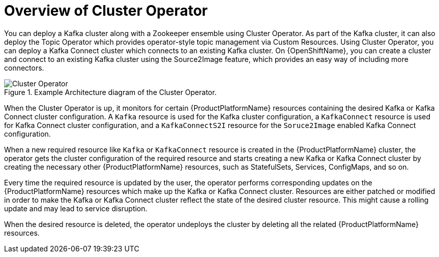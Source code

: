 [id='cluster-operator-{context}']
= Overview of Cluster Operator

You can deploy a Kafka cluster along with a Zookeeper ensemble using Cluster Operator. As part of the Kafka cluster, it can also deploy the Topic Operator which provides operator-style topic management via Custom Resources. Using Cluster Operator, you can deploy a Kafka Connect cluster which connects to an existing Kafka cluster. On {OpenShiftName}, you can create a cluster and connect to an existing Kafka cluster using the Source2Image feature, which provides an easy way of including more connectors.

.Example Architecture diagram of the Cluster Operator.
image::cluster_operator.png[Cluster Operator]

When the Cluster Operator is up, it monitors for certain {ProductPlatformName} resources containing the desired Kafka or Kafka Connect cluster configuration. A `Kafka` resource is used for the Kafka cluster configuration, a `KafkaConnect` resource is used for Kafka Connect cluster configuration, and a `KafkaConnectS2I` resource for the `Soruce2Image` enabled Kafka Connect configuration. 

When a new required resource like `Kafka` or `KafkaConnect` resource is created in the {ProductPlatformName} cluster, the operator gets the cluster configuration of the required resource and starts creating a new Kafka or Kafka Connect cluster by creating the necessary other {ProductPlatformName} resources, such as StatefulSets, Services, ConfigMaps, and so on.

Every time the required resource is updated by the user, the operator performs corresponding updates on the {ProductPlatformName} resources which make up the Kafka or Kafka Connect cluster. Resources are either patched or modified in order to make the Kafka or Kafka Connect cluster reflect the state of the desired cluster resource. This might cause a rolling update and may lead to service disruption.

When the desired resource is deleted, the operator undeploys the cluster by deleting all the related {ProductPlatformName} resources.
